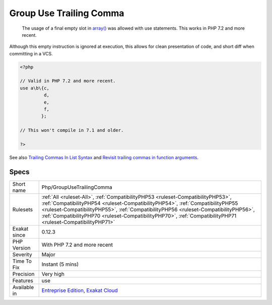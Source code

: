 .. _php-groupusetrailingcomma:

.. _group-use-trailing-comma:

Group Use Trailing Comma
++++++++++++++++++++++++

  The usage of a final empty slot in `array() <https://www.php.net/array>`_ was allowed with use statements. This works in PHP 7.2 and more recent.

Although this empty instruction is ignored at execution, this allows for clean presentation of code, and short diff when committing in a VCS.

.. code-block:: php
   
   <?php
   
   // Valid in PHP 7.2 and more recent.
   use a\b\{c, 
            d, 
            e, 
            f,
           };
   
   // This won't compile in 7.1 and older.
   
   ?>

See also `Trailing Commas In List Syntax <https://wiki.php.net/rfc/list-syntax-trailing-commas>`_ and `Revisit trailing commas in function arguments <https://www.mail-archive.com/internals@lists.php.net/msg81138.html>`_.


Specs
_____

+--------------+--------------------------------------------------------------------------------------------------------------------------------------------------------------------------------------------------------------------------------------------------------------------------------------------------------------------------------------------------------------------------+
| Short name   | Php/GroupUseTrailingComma                                                                                                                                                                                                                                                                                                                                                |
+--------------+--------------------------------------------------------------------------------------------------------------------------------------------------------------------------------------------------------------------------------------------------------------------------------------------------------------------------------------------------------------------------+
| Rulesets     | :ref:`All <ruleset-All>`, :ref:`CompatibilityPHP53 <ruleset-CompatibilityPHP53>`, :ref:`CompatibilityPHP54 <ruleset-CompatibilityPHP54>`, :ref:`CompatibilityPHP55 <ruleset-CompatibilityPHP55>`, :ref:`CompatibilityPHP56 <ruleset-CompatibilityPHP56>`, :ref:`CompatibilityPHP70 <ruleset-CompatibilityPHP70>`, :ref:`CompatibilityPHP71 <ruleset-CompatibilityPHP71>` |
+--------------+--------------------------------------------------------------------------------------------------------------------------------------------------------------------------------------------------------------------------------------------------------------------------------------------------------------------------------------------------------------------------+
| Exakat since | 0.12.3                                                                                                                                                                                                                                                                                                                                                                   |
+--------------+--------------------------------------------------------------------------------------------------------------------------------------------------------------------------------------------------------------------------------------------------------------------------------------------------------------------------------------------------------------------------+
| PHP Version  | With PHP 7.2 and more recent                                                                                                                                                                                                                                                                                                                                             |
+--------------+--------------------------------------------------------------------------------------------------------------------------------------------------------------------------------------------------------------------------------------------------------------------------------------------------------------------------------------------------------------------------+
| Severity     | Major                                                                                                                                                                                                                                                                                                                                                                    |
+--------------+--------------------------------------------------------------------------------------------------------------------------------------------------------------------------------------------------------------------------------------------------------------------------------------------------------------------------------------------------------------------------+
| Time To Fix  | Instant (5 mins)                                                                                                                                                                                                                                                                                                                                                         |
+--------------+--------------------------------------------------------------------------------------------------------------------------------------------------------------------------------------------------------------------------------------------------------------------------------------------------------------------------------------------------------------------------+
| Precision    | Very high                                                                                                                                                                                                                                                                                                                                                                |
+--------------+--------------------------------------------------------------------------------------------------------------------------------------------------------------------------------------------------------------------------------------------------------------------------------------------------------------------------------------------------------------------------+
| Features     | use                                                                                                                                                                                                                                                                                                                                                                      |
+--------------+--------------------------------------------------------------------------------------------------------------------------------------------------------------------------------------------------------------------------------------------------------------------------------------------------------------------------------------------------------------------------+
| Available in | `Entreprise Edition <https://www.exakat.io/entreprise-edition>`_, `Exakat Cloud <https://www.exakat.io/exakat-cloud/>`_                                                                                                                                                                                                                                                  |
+--------------+--------------------------------------------------------------------------------------------------------------------------------------------------------------------------------------------------------------------------------------------------------------------------------------------------------------------------------------------------------------------------+


